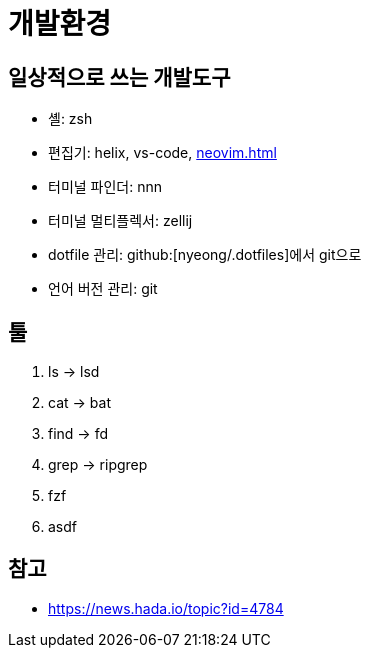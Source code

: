 = 개발환경

== 일상적으로 쓰는 개발도구

- 셸: zsh
- 편집기: helix, vs-code, <<neovim.adoc#>>
- 터미널 파인더: nnn
- 터미널 멀티플렉서: zellij
- dotfile 관리: github:[nyeong/.dotfiles]에서 git으로
- 언어 버전 관리: git

== 툴

. ls -> lsd
. cat -> bat
. find -> fd
. grep -> ripgrep
. fzf
. asdf

== 참고

- https://news.hada.io/topic?id=4784

